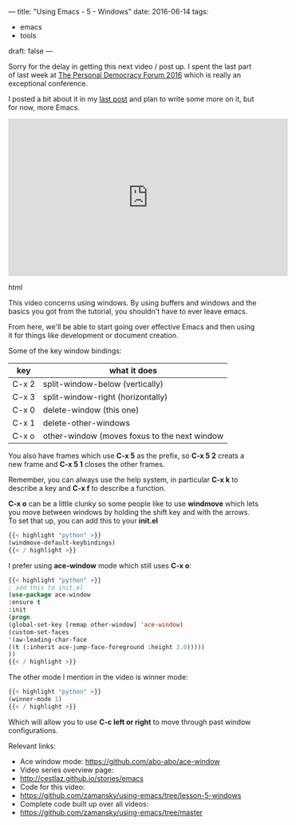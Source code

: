 ---
title: "Using Emacs - 5 - Windows"
date: 2016-06-14
tags:
- emacs
-  tools
draft: false
---

Sorry for the delay in getting this next video / post up. I spent the
last part of last week at [[http://go.personaldemocracy.com/][The Personal Democracy Forum 2016]] which is really an exceptional conference.

I posted a bit about it in my [[http://cestlaz.github.io/posts/pdf2016-lost-in-the-silo/#.V2B9th9vGAk][last post]] and plan to write some more on it, but for now, more Emacs.

#+begin_export html
  <iframe width="560" height="315" src="https://www.youtube.com/embed/D6OUMVbPKSA" frameborder="0" allowfullscreen></iframe>
  #+end_export html
  


This video concerns using windows. By using buffers and windows and
the basics you got from the tutorial, you shouldn't have to ever leave emacs.

From here, we'll be able to start going over effective Emacs and then
using it for things like development or document creation.


Some of the key window bindings:

| key   | what it does                                 |
|-------+----------------------------------------------|
| C-x 2 | split-window-below (vertically)              |
| C-x 3 | split-window-right (horizontally)            |
| C-x 0 | delete-window (this one)                     |
| C-x 1 | delete-other-windows                         |
| C-x o | other-window (moves foxus to the next window |

You also have frames which use **C-x 5** as the prefix, so **C-x 5 2**
creats a new frame and **C-x 5 1** closes the other frames.

Remember, you can always use the help system, in particular **C-x k**
to describe a key and **C-x f** to describe a function.


**C-x o** can be a little clunky so some people like to use
**windmove** which lets you move between windows by holding the shift
key and with the arrows. To set that up, you can add this to your
**init.el**

#+BEGIN_SRC emacs-lisp :tangle no
{{< highlight "python" >}}
(windmove-default-keybindings)
{{< / highlight >}}
#+END_SRC

I prefer using **ace-window** mode which still uses **C-x o**:

#+BEGIN_SRC emacs-lisp :tangle no
{{< highlight "python" >}}
; add this to init.el
(use-package ace-window
:ensure t
:init
(progn
(global-set-key [remap other-window] 'ace-window)
(custom-set-faces
'(aw-leading-char-face
((t (:inherit ace-jump-face-foreground :height 3.0)))))
))
{{< / highlight >}}
#+END_SRC

The other mode I mention in the video is winner mode:
#+BEGIN_SRC emacs-lisp :tangle no
{{< highlight "python" >}}
(winner-mode 1)
{{< / highlight >}}
#+END_SRC

Which will allow you to use **C-c left or right** to move through past
window configurations.


Relevant links:
- Ace window mode: https://github.com/abo-abo/ace-window
- Video series overview page:
- http://cestlaz.github.io/stories/emacs
- Code for this video:
- https://github.com/zamansky/using-emacs/tree/lesson-5-windows
- Complete code built up over all videos:
- [[https://github.com/zamansky/using-emacs/tree/master][https://github.com/zamansky/using-emacs/tree/master]]

